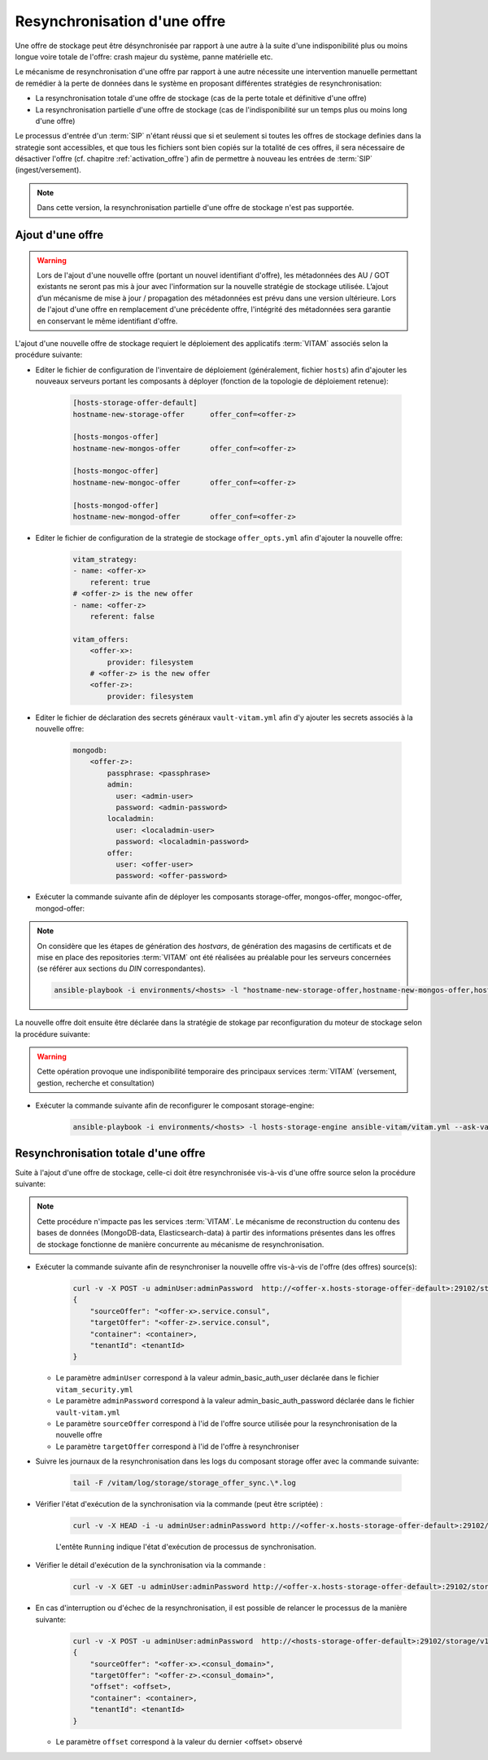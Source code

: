 .. _resynchronisation-offre:

Resynchronisation d'une offre
#############################

Une offre de stockage peut être désynchronisée par rapport à une autre à la suite d'une indisponibilité plus ou moins longue voire totale de l'offre: crash majeur du système, panne matérielle etc.

Le mécanisme de resynchronisation d'une offre par rapport à une autre nécessite une intervention manuelle permettant de remédier à la perte de données dans le système en proposant différentes stratégies de resynchronisation:

* La resynchronisation totale d'une offre de stockage (cas de la perte totale et définitive d'une offre)
* La resynchronisation partielle d'une offre de stockage (cas de l'indisponibilité sur un temps plus ou moins long d'une offre)

Le processus d'entrée d'un :term:`SIP` n'étant réussi que si et seulement si toutes les offres de stockage definies dans la strategie sont accessibles, et que tous les fichiers sont bien copiés sur la totalité de ces offres, il sera nécessaire de désactiver l'offre (cf. chapitre :ref:`activation_offre`) afin de permettre à nouveau les entrées de :term:`SIP` (ingest/versement).

.. note:: Dans cette version, la resynchronisation partielle d'une offre de stockage n'est pas supportée.

.. _ajout-offre:

Ajout d'une offre
=================

.. warning:: Lors de l'ajout d'une nouvelle offre (portant un nouvel identifiant d'offre), les métadonnées des AU / GOT existants ne seront pas mis à jour avec l'information sur la nouvelle stratégie de stockage utilisée. L’ajout d’un mécanisme de mise à jour / propagation des métadonnées est prévu dans une version ultérieure. Lors de l'ajout d'une offre en remplacement d'une précédente offre, l'intégrité des métadonnées sera garantie en conservant le même identifiant d'offre.

L'ajout d'une nouvelle offre de stockage requiert le déploiement des applicatifs :term:`VITAM` associés selon la procédure suivante:

* Editer le fichier de configuration de l'inventaire de déploiement (généralement, fichier ``hosts``) afin d'ajouter les nouveaux serveurs portant les composants à déployer (fonction de la topologie de déploiement retenue):

    .. code-block:: yaml

        [hosts-storage-offer-default]
        hostname-new-storage-offer      offer_conf=<offer-z>

        [hosts-mongos-offer]
        hostname-new-mongos-offer       offer_conf=<offer-z>

        [hosts-mongoc-offer]
        hostname-new-mongoc-offer       offer_conf=<offer-z>

        [hosts-mongod-offer]
        hostname-new-mongod-offer       offer_conf=<offer-z>

* Editer le fichier de configuration de la strategie de stockage ``offer_opts.yml`` afin d'ajouter la nouvelle offre:

    .. code-block:: yaml

        vitam_strategy:
        - name: <offer-x>
            referent: true
        # <offer-z> is the new offer
        - name: <offer-z>
            referent: false

        vitam_offers:
            <offer-x>:
                provider: filesystem
            # <offer-z> is the new offer
            <offer-z>:
                provider: filesystem

* Editer le fichier de déclaration des secrets généraux ``vault-vitam.yml`` afin d'y ajouter les secrets associés à la nouvelle offre:

    .. code-block:: yaml

        mongodb:
            <offer-z>:
                passphrase: <passphrase>
                admin:
                  user: <admin-user>
                  password: <admin-password>
                localadmin:
                  user: <localadmin-user>
                  password: <localadmin-password>
                offer:
                  user: <offer-user>
                  password: <offer-password>

* Exécuter la commande suivante afin de déployer les composants storage-offer, mongos-offer, mongoc-offer, mongod-offer:

.. note:: On considère que les étapes de génération des `hostvars`, de génération des magasins de certificats et de mise en place des repositories :term:`VITAM` ont été réalisées au préalable pour les serveurs concernées (se référer aux sections du `DIN` correspondantes).

    .. code-block:: bash

        ansible-playbook -i environments/<hosts> -l "hostname-new-storage-offer,hostname-new-mongos-offer,hostname-new-mongoc-offer,hostname-new-mongod-offer" ansible-vitam/vitam.yml --ask-vault-pass

La nouvelle offre doit ensuite être déclarée dans la stratégie de stokage par reconfiguration du moteur de stockage selon la procédure suivante:

.. warning:: Cette opération provoque une indisponibilité temporaire des principaux services :term:`VITAM` (versement, gestion, recherche et consultation)

* Exécuter la commande suivante afin de reconfigurer le composant storage-engine:

    .. code-block:: bash

        ansible-playbook -i environments/<hosts> -l hosts-storage-engine ansible-vitam/vitam.yml --ask-vault-pass --tags update_vitam_configuration

.. _resynchronisation-totale:

Resynchronisation totale d'une offre
====================================

Suite à l'ajout d'une offre de stockage, celle-ci doit être resynchronisée vis-à-vis d'une offre source selon la procédure suivante:

.. note:: Cette procédure n'impacte pas les services :term:`VITAM`. Le mécanisme de reconstruction du contenu des bases de données (MongoDB-data, Elasticsearch-data) à partir des informations présentes dans les offres de stockage fonctionne de manière concurrente au mécanisme de resynchronisation.

* Exécuter la commande suivante afin de resynchroniser la nouvelle offre vis-à-vis de l'offre (des offres) source(s):

    .. code-block:: bash

        curl -v -X POST -u adminUser:adminPassword  http://<offer-x.hosts-storage-offer-default>:29102/storage/v1/offerSync < query
        {
            "sourceOffer": "<offer-x>.service.consul",
            "targetOffer": "<offer-z>.service.consul",
            "container": <container>,
            "tenantId": <tenantId>
        }

  * Le paramètre ``adminUser`` correspond à la valeur admin_basic_auth_user déclarée dans le fichier ``vitam_security.yml``
  * Le paramètre ``adminPassword`` correspond à la valeur admin_basic_auth_password déclarée dans le fichier ``vault-vitam.yml``
  * Le paramètre ``sourceOffer`` correspond à l'id de l'offre source utilisée pour la resynchronisation de la nouvelle offre
  * Le paramètre ``targetOffer`` correspond à l'id de l'offre à resynchroniser

* Suivre les journaux de la resynchronisation dans les logs du composant storage offer avec la commande suivante:

    .. code-block:: bash

        tail -F /vitam/log/storage/storage_offer_sync.\*.log

* Vérifier l'état d'exécution de la synchronisation via la commande (peut être scriptée) :

    .. code-block:: bash

        curl -v -X HEAD -i -u adminUser:adminPassword http://<offer-x.hosts-storage-offer-default>:29102/storage/v1/offerSync

    L'entête ``Running`` indique l'état d'exécution de processus de synchronisation.

* Vérifier le détail d'exécution de la synchronisation via la commande :

    .. code-block:: bash

        curl -v -X GET -u adminUser:adminPassword http://<offer-x.hosts-storage-offer-default>:29102/storage/v1/offerSync

* En cas d'interruption ou d'échec de la resynchronisation, il est possible de relancer le processus de la manière suivante:

    .. code-block:: bash

        curl -v -X POST -u adminUser:adminPassword  http://<hosts-storage-offer-default>:29102/storage/v1/offerSync < query
        {
            "sourceOffer": "<offer-x>.<consul_domain>",
            "targetOffer": "<offer-z>.<consul_domain>",
            "offset": <offset>,
            "container": <container>,
            "tenantId": <tenantId>
        }

  * Le paramètre ``offset`` correspond à la valeur du dernier <offset> observé


